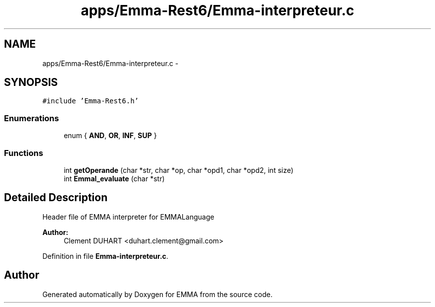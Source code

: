 .TH "apps/Emma-Rest6/Emma-interpreteur.c" 3 "22 Jun 2010" "Version 0.2" "EMMA" \" -*- nroff -*-
.ad l
.nh
.SH NAME
apps/Emma-Rest6/Emma-interpreteur.c \- 
.SH SYNOPSIS
.br
.PP
\fC#include 'Emma-Rest6.h'\fP
.br

.SS "Enumerations"

.in +1c
.ti -1c
.RI "enum { \fBAND\fP, \fBOR\fP, \fBINF\fP, \fBSUP\fP }"
.br
.in -1c
.SS "Functions"

.in +1c
.ti -1c
.RI "int \fBgetOperande\fP (char *str, char *op, char *opd1, char *opd2, int size)"
.br
.ti -1c
.RI "int \fBEmmal_evaluate\fP (char *str)"
.br
.in -1c
.SH "Detailed Description"
.PP 
Header file of EMMA interpreter for EMMALanguage 
.PP
\fBAuthor:\fP
.RS 4
Clement DUHART <duhart.clement@gmail.com> 
.RE
.PP

.PP
Definition in file \fBEmma-interpreteur.c\fP.
.SH "Author"
.PP 
Generated automatically by Doxygen for EMMA from the source code.
